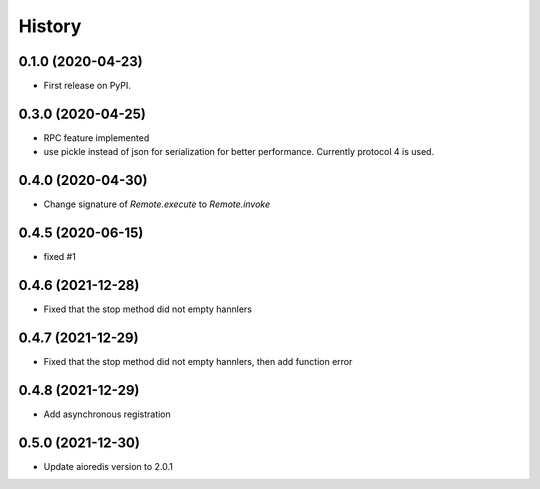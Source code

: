 =======
History
=======

0.1.0 (2020-04-23)
------------------

* First release on PyPI.

0.3.0 (2020-04-25)
-------------------
* RPC feature implemented
* use pickle instead of json for serialization for better performance. Currently protocol 4 is used.

0.4.0 (2020-04-30)
-------------------
* Change signature of `Remote.execute` to `Remote.invoke`

0.4.5 (2020-06-15)
--------------------
* fixed #1

0.4.6 (2021-12-28)
--------------------
* Fixed that the stop method did not empty hannlers

0.4.7 (2021-12-29)
--------------------
* Fixed that the stop method did not empty hannlers, then add function error

0.4.8 (2021-12-29)
--------------------
* Add asynchronous registration


0.5.0 (2021-12-30)
--------------------
* Update aioredis version to 2.0.1
